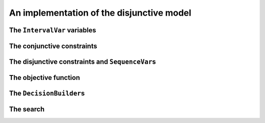 ..  _jobshop_implementation_disjunctive_model:

An implementation of the disjunctive model
-------------------------------------------------

..  only:: draft

    Scheduling is one of the field where Constraint Programming is heavily used, 
    therefore specialized constraints and variables have been developed. In this section, 
    we will implement the disjunctive model with dedicated variables (``IntervalVar`` and
    ``SequenceVar``) and constraints (``IntervalBinaryRelation`` and ``DisjunctiveConstraint``).
  
    Last but not least, we will see our first real example of combining two ``DecisionBuilder``\s
    in a top-down fashion.

    You can find the code in the file :file:`jobshop.cc`. 
    
The ``IntervalVar`` variables
^^^^^^^^^^^^^^^^^^^^^^^^^^^^^^^

..  only:: draft

    We create one ``IntervalVar`` for each task. An ``IntervalVar`` represents one
    integer interval and is often used in scheduling. Its main characteristics are its starting time, 
    its duration and its ending time. 
    
    The CP solver has a factory method for fixed duration intervals:
    
    ..  code-block:: c++
    
        const std::string name = StringPrintf("J%dM%dI%dD%d",
                                              task.job_id,
                                              task.machine_id,
                                              task_index,
                                              task.duration);
        IntervalVar* const one_task =
                          solver.MakeFixedDurationIntervalVar(0,
                                                              horizon,
                                                              task.duration,
                                                              false,
                                                              name);

    The two first arguments of ``MakeFixedDurationIntervalVar`` are 
    a lower and an upper bound on the starting time of the ``IntervalVar``.
    The fourth argument is a ``bool`` that tells if the ``IntervalVar`` can be unperformed or not.
    Unperformed ``IntervalVar``\s simply don't exist anymore. This can happen when the 
    ``IntervalVar`` is not consistent anymore. By giving ``false``, we don't allow this variable to be unperformed.
    
    To be able to easily retrieve the tasks corresponding to a job or a machine, we use two matrices:
    
    ..  code-block:: c++
    
        std::vector<std::vector<IntervalVar*> > jobs_to_tasks(job_count);
        std::vector<std::vector<IntervalVar*> > 
                                           machines_to_tasks(machine_count);
    
    We will create the ``SequenceVar`` variables later when we will add the disjunctive constraints.
    
The conjunctive constraints
^^^^^^^^^^^^^^^^^^^^^^^^^^^^^^^
    
..  only:: draft

    Recall that the conjunctive constraints ensure the sequence order of tasks inside a job 
    is respected. If ``IntervalVar`` ``t1`` is the task right before ``IntervalVar`` ``t2``
    in a job, we can add an ``IntervalBinaryRelation`` constraint with the right relation between the two 
    ``IntervalVar``\s. In this case, the relation is ``STARTS_AFTER_END``:
    
    ..  code-block:: c++
    
        Constraint* const prec =
           solver.MakeIntervalVarRelation(t2, Solver::STARTS_AFTER_END, t1);
    
    Other possibilities include:
    
      * ``ENDS_AFTER_END``: ``t1`` ends after ``t2`` end, i.e. ``End(t1) >= End(t2)``;
      * ``ENDS_AFTER_START``: ``t1`` ends after t2 start, i.e. ``End(t1) >= Start(t2)``;
      * ``ENDS_AT_END``: ``t1`` ends at ``t2`` end, i.e. ``End(t1) == End(t2)``;
      * ``ENDS_AT_START``: ``t1`` ends at ``t2`` start, i.e. ``End(t1) == Start(t2)``;
      * ``STARTS_AFTER_START``: ``t1`` starts after ``t2`` start, i.e. ``Start(t1) >= Start(t2)``;
      * ``STARTS_AT_END``: ``t1`` starts at ``t2`` end, i.e. ``Start(t1) == End(t2)``;
      * ``STARTS_AT_START``: ``t1`` starts at ``t2`` start, i.e. ``Start(t1) == Start(t2)``;
      * ``STAYS_IN_SYNC``: ``STARTS_AT_START`` and ``ENDS_AT_END`` at the same time.
    
    These possibilities are enclosed in the ``BinaryIntervalRelation`` ``enum``.
    
    And while we are at it, you can also specify a temporal relation between an ``IntervalVar`` ``t`` and an integer ``d``:
    
      * ``ENDS_AFTER``: ``t`` ends after ``d``, i.e. ``End(t) >= d``;
      * ``ENDS_AT``: ``t`` ends at ``d``, i.e. ``End(t) == d``;
      * ``ENDS_BEFORE``: ``t`` ends before ``d``, i.e. ``End(t) <= d``;
      * ``STARTS_AFTER``: ``t`` starts after ``d``, i.e. ``Start(t) >= d``;
      * ``STARTS_AT``: ``t`` starts at ``d``, i.e. ``Start(t) == d``;
      * ``STARTS_BEFORE``: ``t`` starts before ``d``, i.e. ``Start(t) <= d``;
      * ``CROSS_DATE``: ``STARTS_BEFORE`` and ``ENDS_AFTER`` at the same time, i.e. ``d`` is in ``t``;
      * ``AVOID_DATE``: ``STARTS_AFTER`` or ``ENDS_BEFORE``, i.e. ``d`` is not in ``t``.

    The possibilities are enclosed in the ``UnaryIntervalRelation`` ``enum``. The corresponding constraints are 
    ``IntervalUnaryRelation`` constraints and the factory method is:
    
    ..  code-block:: c++
    
         Constraint* Solver::MakeIntervalVarRelation(IntervalVar* const t,
                                             Solver::UnaryIntervalRelation r,
                                             int64 d)
    
The disjunctive constraints and ``SequenceVar``\s
^^^^^^^^^^^^^^^^^^^^^^^^^^^^^^^^^^^^^^^^^^^^^^^^^^^

..  only:: draft

    The constraints ensure that the tasks are correctly processed on each machine, i.e.
    a task is processed entirely before or after another task on a single machine. The CP solver provides
    ``DisjunctiveConstraint``\s and a corresponding factory method:
    
    ..  code-block:: c++
    
        const std::string name = StringPrintf("Machine_%d", machine_id);
        DisjunctiveConstraint* const ct =
        solver.MakeDisjunctiveConstraint(machines_to_tasks[machine_id], 
                                                                      name);
    
    A ``SequenceVar`` variable is a variable whose domain is a set of possible
    orderings of the ``IntervalVar``\s. It allows ordering tasks. We could create one ``SequenceVar``
    for each machine with the factory method ``MakeSequenceVar``:
    
    ..  code-block:: c++
    
        MakeSequenceVar(const std::vector< IntervalVar *> & intervals,
                        const string & name)

    but creating ``SequenceVar``\s with ``DisjunctiveConstraint``\s is so common that the CP solver offers the 
    ``MakeSequenceVar()`` shortcut: 
    
    ..  code-block:: c++
    
        std::vector<SequenceVar*> all_sequences;
        for (int machine_id = 0; machine_id < machine_count; ++machine_id) {
          const string name = StringPrintf("Machine_%d", machine_id);
          DisjunctiveConstraint* const ct =
          solver.MakeDisjunctiveConstraint(machines_to_tasks[machine_id], name);
          solver.AddConstraint(ct);
          all_sequences.push_back(ct->MakeSequenceVar());
        }

The objective function
^^^^^^^^^^^^^^^^^^^^^^^^^

..  only:: draft

    To create the makespan variable, we simply collect all the last tasks of all the jobs 
    and store the maximum of their end times:
    
    ..  code-block:: c++
    
        // Creates array of end_times of jobs.
        std::vector<IntVar*> all_ends;
        for (int job_id = 0; job_id < job_count; ++job_id) {
          const int task_count = jobs_to_tasks[job_id].size();
          IntervalVar* const task = jobs_to_tasks[job_id][task_count - 1];
          all_ends.push_back(task->EndExpr()->Var());
        }

        // Objective: minimize the makespan (maximum end times of all tasks)
        // of the problem.
        IntVar* const objective_var = solver.MakeMax(all_ends)->Var();
        OptimizeVar* const objective_monitor = 
                                      solver.MakeMinimize(objective_var, 1);

    To obtain the end time of a ``IntervalVar``, use its ``EndExpr()`` method that returns an ``IntExpr``.
    You can also query the start time and duration:
    
      * ``StartExpr()``;
      * ``DurationExpr()``.

The ``DecisionBuilder``\s
^^^^^^^^^^^^^^^^^^^^^^^^^^^

..  only:: draft

    The solving process is done in two phases: first we rank the tasks for each machine, then 
    we schedule each task at its earliest start time. This is done with *two* ``DecisionBuilder``\s
    that are combined in a top-down fashion, i.e. one ``DecisionBuilder`` is applied and when we reach
    a leaf in the search tree, the second ``DecisionBuilder`` kicks in. As this chapter is about Local Search, 
    we will use default search strategies for both phases.
    
    First, we define the phase to rank the tasks on all machines:
    
    ..  code-block:: c++
    
        DecisionBuilder* const sequence_phase =
                  solver.MakePhase(all_sequences, Solver::SEQUENCE_DEFAULT);
  
    Second, we define the phase to schedule the ranked tasks. This is conveniently done
    by fixing the objective variable to its minimum value:
    
    ..  code-block:: c++
    
        DecisionBuilder* const obj_phase = solver.MakePhase(objective_var,
                                           Solver::CHOOSE_FIRST_UNBOUND,
                                           Solver::ASSIGN_MIN_VALUE);

    Third, we combine both phases one after the other in the search tree:
    
    ..  code-block:: c++
    
        DecisionBuilder* const main_phase = 
                                 solver.Compose(sequence_phase, obj_phase);
    
The search
^^^^^^^^^^^^^^

..  only:: draft

    We use the usual ``SearchMonitor``\s:
    
    ..  code-block:: c++
    
        // Search log.
        const int kLogFrequency = 1000000;
        SearchMonitor* const search_log =
                    solver.MakeSearchLog(kLogFrequency, objective_monitor);

        SearchLimit* limit = NULL;
        if (FLAGS_time_limit_in_ms > 0) {
          limit = solver.MakeTimeLimit(FLAGS_time_limit_in_ms);
        }

        SolutionCollector* const collector = 
                                         solver.MakeLastSolutionCollector();
        collector->Add(all_sequences);
        collector->AddObjective(objective_var);


    and lauch the search:
    
    ..  code-block:: c++
    
        // Search.
        if (solver.Solve(main_phase,
                         search_log,
                         objective_monitor,
                         limit,
                         collector)) {
          for (int m = 0; m < machine_count; ++m) {
            LOG(INFO) << "Objective value: " << 
                                              collector->objective_value(0);
            SequenceVar* const seq = all_sequences[m];
            LOG(INFO) << seq->name() << ": "
            << IntVectorToString(collector->ForwardSequence(0, seq), ", ");
          }
        }
    
    ``collector->ForwardSequence(0, seq)`` is a shortcut to return the ``std::vector<int>``
    containing the order in which the tasks are processed on each machine for solution 0.
    
    This order corresponds exactly to the job ids because we gave the tasks on each machine ordered by job ids.
    The result for our instance is:
    
    ..  code-block:: text
    
        [09:21:44] jobshop.cc:150: Machine_0: 0, 1
        [09:21:44] jobshop.cc:150: Machine_1: 2, 0, 1
        [09:21:44] jobshop.cc:150: Machine_2: 1, 0, 2

    which is exactly the optimal solution depicted in the previous section.
    
..  raw:: html
    
    <br><br><br><br><br><br><br><br><br><br><br><br><br><br><br><br><br><br><br><br><br><br><br><br><br><br><br>
    <br><br><br><br><br><br><br><br><br><br><br><br><br><br><br><br><br><br><br><br><br><br><br><br><br><br><br>

